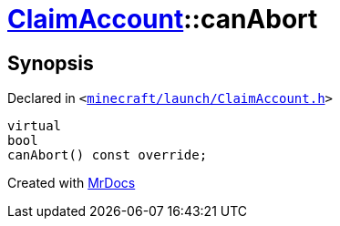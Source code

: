 [#ClaimAccount-canAbort]
= xref:ClaimAccount.adoc[ClaimAccount]::canAbort
:relfileprefix: ../
:mrdocs:


== Synopsis

Declared in `&lt;https://github.com/PrismLauncher/PrismLauncher/blob/develop/minecraft/launch/ClaimAccount.h#L29[minecraft&sol;launch&sol;ClaimAccount&period;h]&gt;`

[source,cpp,subs="verbatim,replacements,macros,-callouts"]
----
virtual
bool
canAbort() const override;
----



[.small]#Created with https://www.mrdocs.com[MrDocs]#
